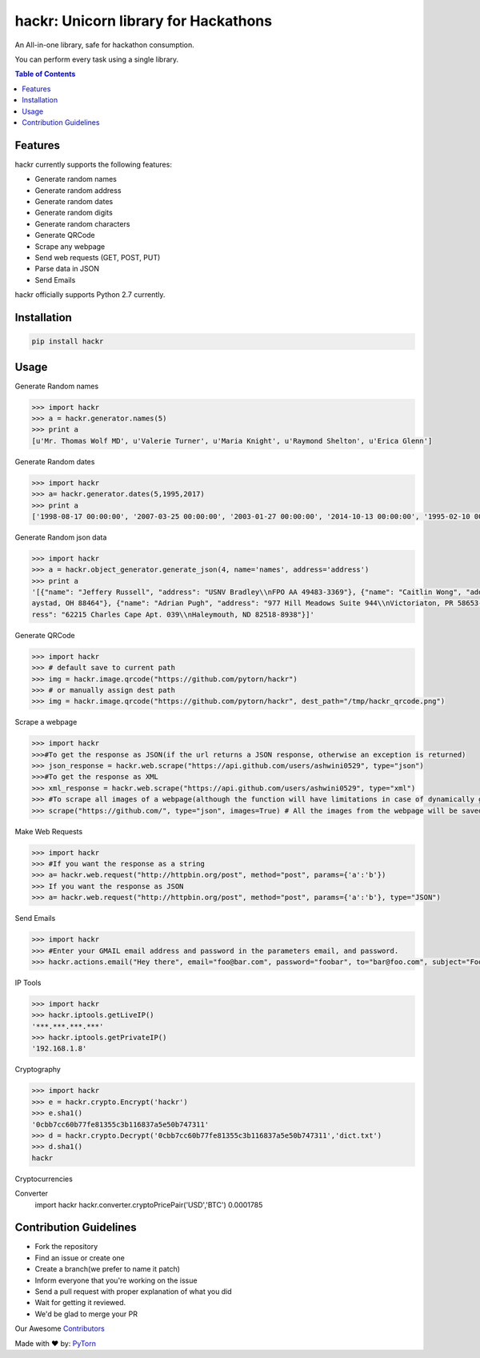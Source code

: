 hackr: Unicorn library for Hackathons
=====================================

An All-in-one library, safe for hackathon consumption.

You can perform every task using a single library.

.. contents:: **Table of Contents**

Features
--------

hackr currently supports the following features:

- Generate random names
- Generate random address
- Generate random dates
- Generate random digits
- Generate random characters
- Generate QRCode
- Scrape any webpage
- Send web requests (GET, POST, PUT)
- Parse data in JSON
- Send Emails

hackr officially supports Python 2.7 currently.

Installation
------------
.. code:: shell

    pip install hackr

Usage
-----

Generate Random names

.. code:: python

    >>> import hackr
    >>> a = hackr.generator.names(5)
    >>> print a
    [u'Mr. Thomas Wolf MD', u'Valerie Turner', u'Maria Knight', u'Raymond Shelton', u'Erica Glenn']

Generate Random dates

.. code:: python

    >>> import hackr
    >>> a= hackr.generator.dates(5,1995,2017)
    >>> print a
    ['1998-08-17 00:00:00', '2007-03-25 00:00:00', '2003-01-27 00:00:00', '2014-10-13 00:00:00', '1995-02-10 00:00:00']

Generate Random json data

.. code:: python

    >>> import hackr
    >>> a = hackr.object_generator.generate_json(4, name='names', address='address')
    >>> print a
    '[{"name": "Jeffery Russell", "address": "USNV Bradley\\nFPO AA 49483-3369"}, {"name": "Caitlin Wong", "address": "4622 Richard Summit Apt. 325\\nHollow
    aystad, OH 88464"}, {"name": "Adrian Pugh", "address": "977 Hill Meadows Suite 944\\nVictoriaton, PR 58653-2191"}, {"name": "Christopher Schaefer", "add
    ress": "62215 Charles Cape Apt. 039\\nHaleymouth, ND 82518-8938"}]'

Generate QRCode

.. code:: python

    >>> import hackr
    >>> # default save to current path
    >>> img = hackr.image.qrcode("https://github.com/pytorn/hackr")
    >>> # or manually assign dest path
    >>> img = hackr.image.qrcode("https://github.com/pytorn/hackr", dest_path="/tmp/hackr_qrcode.png")

Scrape a webpage

.. code:: python

    >>> import hackr
    >>>#To get the response as JSON(if the url returns a JSON response, otherwise an exception is returned)
    >>> json_response = hackr.web.scrape("https://api.github.com/users/ashwini0529", type="json")
    >>>#To get the response as XML
    >>> xml_response = hackr.web.scrape("https://api.github.com/users/ashwini0529", type="xml")
    >>> #To scrape all images of a webpage(although the function will have limitations in case of dynamically generated content)
    >>> scrape("https://github.com/", type="json", images=True) # All the images from the webpage will be saved in a folder named images inside a folder named as the URL.

Make Web Requests

.. code:: python

    >>> import hackr
    >>> #If you want the response as a string
    >>> a= hackr.web.request("http://httpbin.org/post", method="post", params={'a':'b'})
    >>> If you want the response as JSON
    >>> a= hackr.web.request("http://httpbin.org/post", method="post", params={'a':'b'}, type="JSON")

Send Emails

.. code:: python

    >>> import hackr
    >>> #Enter your GMAIL email address and password in the parameters email, and password.
    >>> hackr.actions.email("Hey there", email="foo@bar.com", password="foobar", to="bar@foo.com", subject="Foo Bar")

IP Tools

.. code:: python

    >>> import hackr
    >>> hackr.iptools.getLiveIP()
    '***.***.***.***'
    >>> hackr.iptools.getPrivateIP()
    '192.168.1.8'

Cryptography

.. code:: python

    >>> import hackr
    >>> e = hackr.crypto.Encrypt('hackr')
    >>> e.sha1()
    '0cbb7cc60b77fe81355c3b116837a5e50b747311'
    >>> d = hackr.crypto.Decrypt('0cbb7cc60b77fe81355c3b116837a5e50b747311','dict.txt')
    >>> d.sha1()
    hackr


 
Cryptocurrencies

.. code:: python

Converter
  import hackr
  hackr.converter.cryptoPricePair('USD','BTC')
  0.0001785

Contribution Guidelines
-----------------------

- Fork the repository
- Find an issue or create one
- Create a branch(we prefer to name it patch)
- Inform everyone that you're working on the issue
- Send a pull request with proper explanation of what you did
- Wait for getting it reviewed.
- We'd be glad to merge your PR

Our Awesome `Contributors <https://github.com/pytorn/hackr/graphs/contributors>`_

Made with ♥ by: `PyTorn <https://github.com/pytorn>`_
